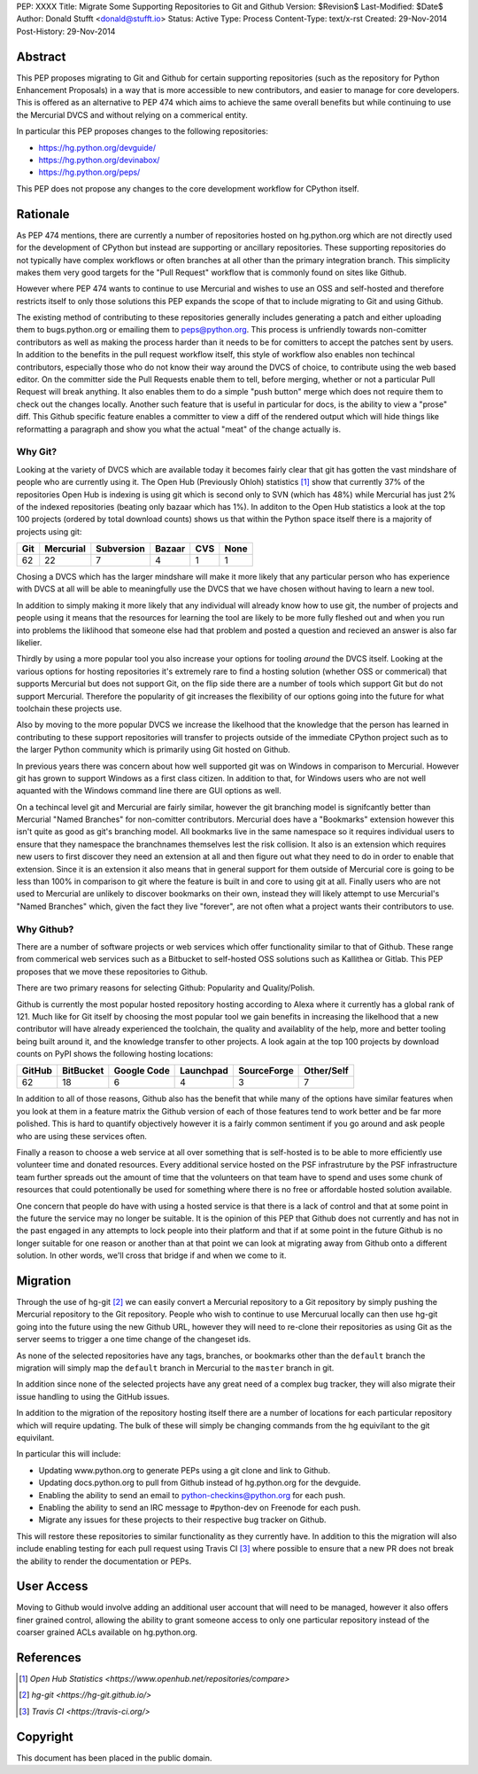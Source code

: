 PEP: XXXX
Title: Migrate Some Supporting Repositories to Git and Github
Version: $Revision$
Last-Modified: $Date$
Author: Donald Stufft <donald@stufft.io>
Status: Active
Type: Process
Content-Type: text/x-rst
Created: 29-Nov-2014
Post-History: 29-Nov-2014


Abstract
========

This PEP proposes migrating to Git and Github for certain supporting
repositories (such as the repository for Python Enhancement Proposals) in a way
that is more accessible to new contributors, and easier to manage for core
developers. This is offered as an alternative to PEP 474 which aims to achieve
the same overall benefits but while continuing to use the Mercurial DVCS and
without relying on a commerical entity.

In particular this PEP proposes changes to the following repositories:

* https://hg.python.org/devguide/
* https://hg.python.org/devinabox/
* https://hg.python.org/peps/


This PEP does not propose any changes to the core development workflow for
CPython itself.


Rationale
=========

As PEP 474 mentions, there are currently a number of repositories hosted on
hg.python.org which are not directly used for the development of CPython but
instead are supporting or ancillary repositories. These supporting repositories
do not typically have complex workflows or often branches at all other than the
primary integration branch. This simplicity makes them very good targets for
the "Pull Request" workflow that is commonly found on sites like Github.

However where PEP 474 wants to continue to use Mercurial and wishes to use an
OSS and self-hosted and therefore restricts itself to only those solutions this
PEP expands the scope of that to include migrating to Git and using Github.

The existing method of contributing to these repositories generally includes
generating a patch and either uploading them to bugs.python.org or emailing
them to peps@python.org. This process is unfriendly towards non-comitter
contributors as well as making the process harder than it needs to be for
comitters to accept the patches sent by users. In addition to the benefits
in the pull request workflow itself, this style of workflow also enables
non techincal contributors, especially those who do not know their way around
the DVCS of choice, to contribute using the web based editor. On the committer
side the Pull Requests enable them to tell, before merging, whether or not
a particular Pull Request will break anything. It also enables them to do a
simple "push button" merge which does not require them to check out the
changes locally. Another such feature that is useful in particular for docs,
is the ability to view a "prose" diff. This Github specific feature enables
a committer to view a diff of the rendered output which will hide things like
reformatting a paragraph and show you what the actual "meat" of the change
actually is.


Why Git?
--------

Looking at the variety of DVCS which are available today it becomes fairly
clear that git has gotten the vast mindshare of people who are currently using
it. The Open Hub (Previously Ohloh) statistics [#openhub-stats]_ show that
currently 37% of the repositories Open Hub is indexing is using git which is
second only to SVN (which has 48%) while Mercurial has just 2% of the indexed
repositories (beating only bazaar which has 1%). In additon to the Open Hub
statistics a look at the top 100 projects (ordered by total download counts)
shows us that within the Python space itself there is a majority of projects
using git:

=== ========= ========== ====== === ====
Git Mercurial Subversion Bazaar CVS None
=== ========= ========== ====== === ====
62  22        7          4      1   1
=== ========= ========== ====== === ====


Chosing a DVCS which has the larger mindshare will make it more likely that any
particular person who has experience with DVCS at all will be able to
meaningfully use the DVCS that we have chosen without having to learn a new
tool.

In addition to simply making it more likely that any individual will already
know how to use git, the number of projects and people using it means that the
resources for learning the tool are likely to be more fully fleshed out and
when you run into problems the liklihood that someone else had that problem
and posted a question and recieved an answer is also far likelier.

Thirdly by using a more popular tool you also increase your options for tooling
*around* the DVCS itself. Looking at the various options for hosting
repositories it's extremely rare to find a hosting solution (whether OSS or
commerical) that supports Mercurial but does not support Git, on the flip side
there are a number of tools which support Git but do not support Mercurial.
Therefore the popularity of git increases the flexibility of our options going
into the future for what toolchain these projects use.

Also by moving to the more popular DVCS we increase the likelhood that the
knowledge that the person has learned in contributing to these support
repositories will transfer to projects outside of the immediate CPython project
such as to the larger Python community which is primarily using Git hosted on
Github.

In previous years there was concern about how well supported git was on Windows
in comparison to Mercurial. However git has grown to support Windows as a first
class citizen. In addition to that, for Windows users who are not well aquanted
with the Windows command line there are GUI options as well.

On a techincal level git and Mercurial are fairly similar, however the git
branching model is signifcantly better than Mercurial "Named Branches" for
non-comitter contributors. Mercurial does have a "Bookmarks" extension however
this isn't quite as good as git's branching model. All bookmarks live in the
same namespace so it requires individual users to ensure that they namespace
the branchnames themselves lest the risk collision. It also is an extension
which requires new users to first discover they need an extension at all and
then figure out what they need to do in order to enable that extension. Since
it is an extension it also means that in general support for them outside of
Mercurial core is going to be less than 100% in comparison to git where the
feature is built in and core to using git at all. Finally users who are not
used to Mercurial are unlikely to discover bookmarks on their own, instead they
will likely attempt to use Mercurial's "Named Branches" which, given the fact
they live "forever", are not often what a project wants their contributors to
use.


Why Github?
-----------

There are a number of software projects or web services which offer
functionality similar to that of Github. These range from commerical web
services such as a Bitbucket to self-hosted OSS solutions such as Kallithea or
Gitlab. This PEP proposes that we move these repositories to Github.

There are two primary reasons for selecting Github: Popularity and
Quality/Polish.

Github is currently the most popular hosted repository hosting according to
Alexa where it currently has a global rank of 121. Much like for Git itself by
choosing the most popular tool we gain benefits in increasing the likelhood
that a new contributor will have already experienced the toolchain, the quality
and availablity of the help, more and better tooling being built around it, and
the knowledge transfer to other projects. A look again at the top 100 projects
by download counts on PyPI shows the following hosting locations:

====== ========= =========== ========= =========== ==========
GitHub BitBucket Google Code Launchpad SourceForge Other/Self
====== ========= =========== ========= =========== ==========
62     18        6           4         3           7
====== ========= =========== ========= =========== ==========

In addition to all of those reasons, Github also has the benefit that while
many of the options have similar features when you look at them in a feature
matrix the Github version of each of those features tend to work better and be
far more polished. This is hard to quantify objectively however it is a fairly
common sentiment if you go around and ask people who are using these services
often.

Finally a reason to choose a web service at all over something that is
self-hosted is to be able to more efficiently use volunteer time and donated
resources. Every additional service hosted on the PSF infrastruture by the
PSF infrastructure team further spreads out the amount of time that the
volunteers on that team have to spend and uses some chunk of resources that
could potentionally be used for something where there is no free or affordable
hosted solution available.

One concern that people do have with using a hosted service is that there is a
lack of control and that at some point in the future the service may no longer
be suitable. It is the opinion of this PEP that Github does not currently and
has not in the past engaged in any attempts to lock people into their platform
and that if at some point in the future Github is no longer suitable for one
reason or another than at that point we can look at migrating away from Github
onto a different solution. In other words, we'll cross that bridge if and when
we come to it.


Migration
=========

Through the use of hg-git [#hg-git]_ we can easily convert a Mercurial
repository to a Git repository by simply pushing the Mercurial repository to
the Git repository. People who wish to continue to use Mercurual locally can
then use hg-git going into the future using the new Github URL, however they
will need to re-clone their repositories as using Git as the server seems to
trigger a one time change of the changeset ids.

As none of the selected repositories have any tags, branches, or bookmarks
other than the ``default`` branch the migration will simply map the ``default``
branch in Mercurial to the ``master`` branch in git.

In addition since none of the selected projects have any great need of a
complex bug tracker, they will also migrate their issue handling to using the
GitHub issues.

In addition to the migration of the repository hosting itself there are a
number of locations for each particular repository which will require updating.
The bulk of these will simply be changing commands from the hg equivilant to
the git equivilant.

In particular this will include:

* Updating www.python.org to generate PEPs using a git clone and link to
  Github.
* Updating docs.python.org to pull from Github instead of hg.python.org for the
  devguide.
* Enabling the ability to send an email to python-checkins@python.org for each
  push.
* Enabling the ability to send an IRC message to #python-dev on Freenode for
  each push.
* Migrate any issues for these projects to their respective bug tracker on
  Github.

This will restore these repositories to similar functionality as they currently
have. In addition to this the migration will also include enabling testing for
each pull request using Travis CI [#travisci]_ where possible to ensure that
a new PR does not break the ability to render the documentation or PEPs.


User Access
===========

Moving to Github would involve adding an additional user account that will need
to be managed, however it also offers finer grained control, allowing the
ability to grant someone access to only one particular repository instead of
the coarser grained ACLs available on hg.python.org.


References
==========

.. [#openhub-stats] `Open Hub Statistics <https://www.openhub.net/repositories/compare>`
.. [#hg-git] `hg-git <https://hg-git.github.io/>`
.. [#travisci] `Travis CI <https://travis-ci.org/>`


Copyright
=========

This document has been placed in the public domain.



..
   Local Variables:
   mode: indented-text
   indent-tabs-mode: nil
   sentence-end-double-space: t
   fill-column: 70
   coding: utf-8
   End:
